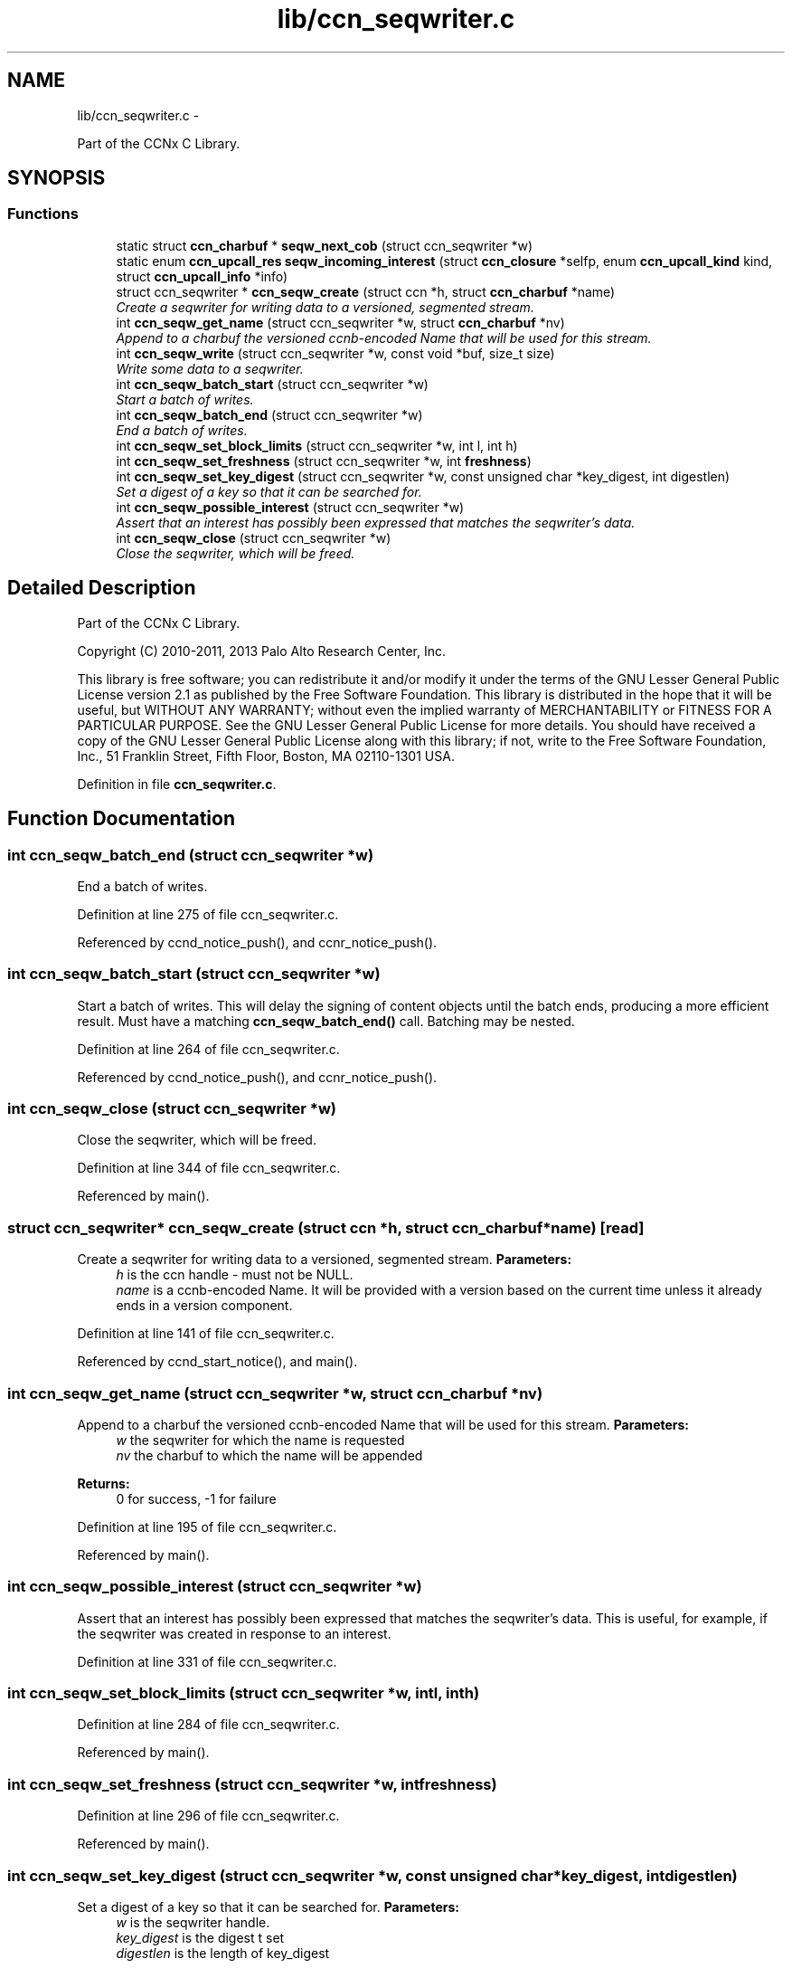 .TH "lib/ccn_seqwriter.c" 3 "Tue Apr 1 2014" "Version 0.8.2" "Content-Centric Networking in C" \" -*- nroff -*-
.ad l
.nh
.SH NAME
lib/ccn_seqwriter.c \- 
.PP
Part of the CCNx C Library\&.  

.SH SYNOPSIS
.br
.PP
.SS "Functions"

.in +1c
.ti -1c
.RI "static struct \fBccn_charbuf\fP * \fBseqw_next_cob\fP (struct ccn_seqwriter *w)"
.br
.ti -1c
.RI "static enum \fBccn_upcall_res\fP \fBseqw_incoming_interest\fP (struct \fBccn_closure\fP *selfp, enum \fBccn_upcall_kind\fP kind, struct \fBccn_upcall_info\fP *info)"
.br
.ti -1c
.RI "struct ccn_seqwriter * \fBccn_seqw_create\fP (struct ccn *h, struct \fBccn_charbuf\fP *name)"
.br
.RI "\fICreate a seqwriter for writing data to a versioned, segmented stream\&. \fP"
.ti -1c
.RI "int \fBccn_seqw_get_name\fP (struct ccn_seqwriter *w, struct \fBccn_charbuf\fP *nv)"
.br
.RI "\fIAppend to a charbuf the versioned ccnb-encoded Name that will be used for this stream\&. \fP"
.ti -1c
.RI "int \fBccn_seqw_write\fP (struct ccn_seqwriter *w, const void *buf, size_t size)"
.br
.RI "\fIWrite some data to a seqwriter\&. \fP"
.ti -1c
.RI "int \fBccn_seqw_batch_start\fP (struct ccn_seqwriter *w)"
.br
.RI "\fIStart a batch of writes\&. \fP"
.ti -1c
.RI "int \fBccn_seqw_batch_end\fP (struct ccn_seqwriter *w)"
.br
.RI "\fIEnd a batch of writes\&. \fP"
.ti -1c
.RI "int \fBccn_seqw_set_block_limits\fP (struct ccn_seqwriter *w, int l, int h)"
.br
.ti -1c
.RI "int \fBccn_seqw_set_freshness\fP (struct ccn_seqwriter *w, int \fBfreshness\fP)"
.br
.ti -1c
.RI "int \fBccn_seqw_set_key_digest\fP (struct ccn_seqwriter *w, const unsigned char *key_digest, int digestlen)"
.br
.RI "\fISet a digest of a key so that it can be searched for\&. \fP"
.ti -1c
.RI "int \fBccn_seqw_possible_interest\fP (struct ccn_seqwriter *w)"
.br
.RI "\fIAssert that an interest has possibly been expressed that matches the seqwriter's data\&. \fP"
.ti -1c
.RI "int \fBccn_seqw_close\fP (struct ccn_seqwriter *w)"
.br
.RI "\fIClose the seqwriter, which will be freed\&. \fP"
.in -1c
.SH "Detailed Description"
.PP 
Part of the CCNx C Library\&. 

Copyright (C) 2010-2011, 2013 Palo Alto Research Center, Inc\&.
.PP
This library is free software; you can redistribute it and/or modify it under the terms of the GNU Lesser General Public License version 2\&.1 as published by the Free Software Foundation\&. This library is distributed in the hope that it will be useful, but WITHOUT ANY WARRANTY; without even the implied warranty of MERCHANTABILITY or FITNESS FOR A PARTICULAR PURPOSE\&. See the GNU Lesser General Public License for more details\&. You should have received a copy of the GNU Lesser General Public License along with this library; if not, write to the Free Software Foundation, Inc\&., 51 Franklin Street, Fifth Floor, Boston, MA 02110-1301 USA\&. 
.PP
Definition in file \fBccn_seqwriter\&.c\fP\&.
.SH "Function Documentation"
.PP 
.SS "int \fBccn_seqw_batch_end\fP (struct ccn_seqwriter *w)"
.PP
End a batch of writes\&. 
.PP
Definition at line 275 of file ccn_seqwriter\&.c\&.
.PP
Referenced by ccnd_notice_push(), and ccnr_notice_push()\&.
.SS "int \fBccn_seqw_batch_start\fP (struct ccn_seqwriter *w)"
.PP
Start a batch of writes\&. This will delay the signing of content objects until the batch ends, producing a more efficient result\&. Must have a matching \fBccn_seqw_batch_end()\fP call\&. Batching may be nested\&. 
.PP
Definition at line 264 of file ccn_seqwriter\&.c\&.
.PP
Referenced by ccnd_notice_push(), and ccnr_notice_push()\&.
.SS "int \fBccn_seqw_close\fP (struct ccn_seqwriter *w)"
.PP
Close the seqwriter, which will be freed\&. 
.PP
Definition at line 344 of file ccn_seqwriter\&.c\&.
.PP
Referenced by main()\&.
.SS "struct ccn_seqwriter* \fBccn_seqw_create\fP (struct ccn *h, struct \fBccn_charbuf\fP *name)\fC [read]\fP"
.PP
Create a seqwriter for writing data to a versioned, segmented stream\&. \fBParameters:\fP
.RS 4
\fIh\fP is the ccn handle - must not be NULL\&. 
.br
\fIname\fP is a ccnb-encoded Name\&. It will be provided with a version based on the current time unless it already ends in a version component\&. 
.RE
.PP

.PP
Definition at line 141 of file ccn_seqwriter\&.c\&.
.PP
Referenced by ccnd_start_notice(), and main()\&.
.SS "int \fBccn_seqw_get_name\fP (struct ccn_seqwriter *w, struct \fBccn_charbuf\fP *nv)"
.PP
Append to a charbuf the versioned ccnb-encoded Name that will be used for this stream\&. \fBParameters:\fP
.RS 4
\fIw\fP the seqwriter for which the name is requested 
.br
\fInv\fP the charbuf to which the name will be appended 
.RE
.PP
\fBReturns:\fP
.RS 4
0 for success, -1 for failure 
.RE
.PP

.PP
Definition at line 195 of file ccn_seqwriter\&.c\&.
.PP
Referenced by main()\&.
.SS "int \fBccn_seqw_possible_interest\fP (struct ccn_seqwriter *w)"
.PP
Assert that an interest has possibly been expressed that matches the seqwriter's data\&. This is useful, for example, if the seqwriter was created in response to an interest\&. 
.PP
Definition at line 331 of file ccn_seqwriter\&.c\&.
.SS "int \fBccn_seqw_set_block_limits\fP (struct ccn_seqwriter *w, intl, inth)"
.PP
Definition at line 284 of file ccn_seqwriter\&.c\&.
.PP
Referenced by main()\&.
.SS "int \fBccn_seqw_set_freshness\fP (struct ccn_seqwriter *w, intfreshness)"
.PP
Definition at line 296 of file ccn_seqwriter\&.c\&.
.PP
Referenced by main()\&.
.SS "int \fBccn_seqw_set_key_digest\fP (struct ccn_seqwriter *w, const unsigned char *key_digest, intdigestlen)"
.PP
Set a digest of a key so that it can be searched for\&. \fBParameters:\fP
.RS 4
\fIw\fP is the seqwriter handle\&. 
.br
\fIkey_digest\fP is the digest t set 
.br
\fIdigestlen\fP is the length of key_digest 
.RE
.PP

.PP
Definition at line 314 of file ccn_seqwriter\&.c\&.
.PP
Referenced by main()\&.
.SS "int \fBccn_seqw_write\fP (struct ccn_seqwriter *w, const void *buf, size_tsize)"
.PP
Write some data to a seqwriter\&. This is roughly analogous to a write(2) call in non-blocking mode\&.
.PP
The current implementation returns an error and refuses the new data if it does not fit in the current buffer\&. That is, there are no partial writes\&. In this case, the caller should \fBccn_run()\fP for a little while and retry\&.
.PP
It is also an error to attempt to write more than 4096 bytes\&.
.PP
\fBReturns:\fP
.RS 4
the size written, or -1 for an error\&. In case of an error, the caller may test \fBccn_geterror()\fP for values of EAGAIN or EINVAL from errno\&.h\&. 
.RE
.PP

.PP
Definition at line 219 of file ccn_seqwriter\&.c\&.
.PP
Referenced by ccn_seqw_batch_end(), ccn_seqw_close(), ccn_seqw_possible_interest(), main(), and post_face_notice()\&.
.SS "static enum \fBccn_upcall_res\fP \fBseqw_incoming_interest\fP (struct \fBccn_closure\fP *selfp, enum \fBccn_upcall_kind\fPkind, struct \fBccn_upcall_info\fP *info)\fC [static]\fP"
.PP
Definition at line 73 of file ccn_seqwriter\&.c\&.
.PP
Referenced by ccn_seqw_create()\&.
.SS "static struct \fBccn_charbuf\fP* \fBseqw_next_cob\fP (struct ccn_seqwriter *w)\fC [static, read]\fP"
.PP
Definition at line 48 of file ccn_seqwriter\&.c\&.
.PP
Referenced by ccn_seqw_write(), and seqw_incoming_interest()\&.
.SH "Author"
.PP 
Generated automatically by Doxygen for Content-Centric Networking in C from the source code\&.
